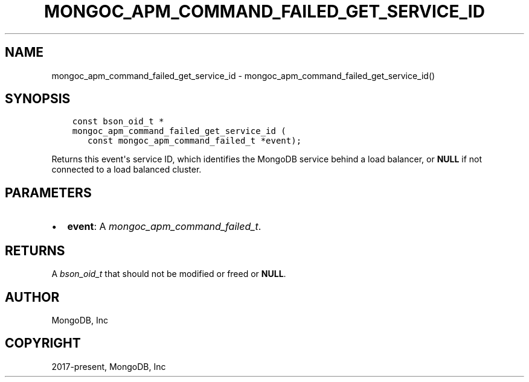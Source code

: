 .\" Man page generated from reStructuredText.
.
.
.nr rst2man-indent-level 0
.
.de1 rstReportMargin
\\$1 \\n[an-margin]
level \\n[rst2man-indent-level]
level margin: \\n[rst2man-indent\\n[rst2man-indent-level]]
-
\\n[rst2man-indent0]
\\n[rst2man-indent1]
\\n[rst2man-indent2]
..
.de1 INDENT
.\" .rstReportMargin pre:
. RS \\$1
. nr rst2man-indent\\n[rst2man-indent-level] \\n[an-margin]
. nr rst2man-indent-level +1
.\" .rstReportMargin post:
..
.de UNINDENT
. RE
.\" indent \\n[an-margin]
.\" old: \\n[rst2man-indent\\n[rst2man-indent-level]]
.nr rst2man-indent-level -1
.\" new: \\n[rst2man-indent\\n[rst2man-indent-level]]
.in \\n[rst2man-indent\\n[rst2man-indent-level]]u
..
.TH "MONGOC_APM_COMMAND_FAILED_GET_SERVICE_ID" "3" "Apr 04, 2023" "1.23.3" "libmongoc"
.SH NAME
mongoc_apm_command_failed_get_service_id \- mongoc_apm_command_failed_get_service_id()
.SH SYNOPSIS
.INDENT 0.0
.INDENT 3.5
.sp
.nf
.ft C
const bson_oid_t *
mongoc_apm_command_failed_get_service_id (
   const mongoc_apm_command_failed_t *event);
.ft P
.fi
.UNINDENT
.UNINDENT
.sp
Returns this event\(aqs service ID, which identifies the MongoDB service behind a
load balancer, or \fBNULL\fP if not connected to a load balanced cluster.
.SH PARAMETERS
.INDENT 0.0
.IP \(bu 2
\fBevent\fP: A \fI\%mongoc_apm_command_failed_t\fP\&.
.UNINDENT
.SH RETURNS
.sp
A \fI\%bson_oid_t\fP that should not be modified or freed or \fBNULL\fP\&.
.SH AUTHOR
MongoDB, Inc
.SH COPYRIGHT
2017-present, MongoDB, Inc
.\" Generated by docutils manpage writer.
.

